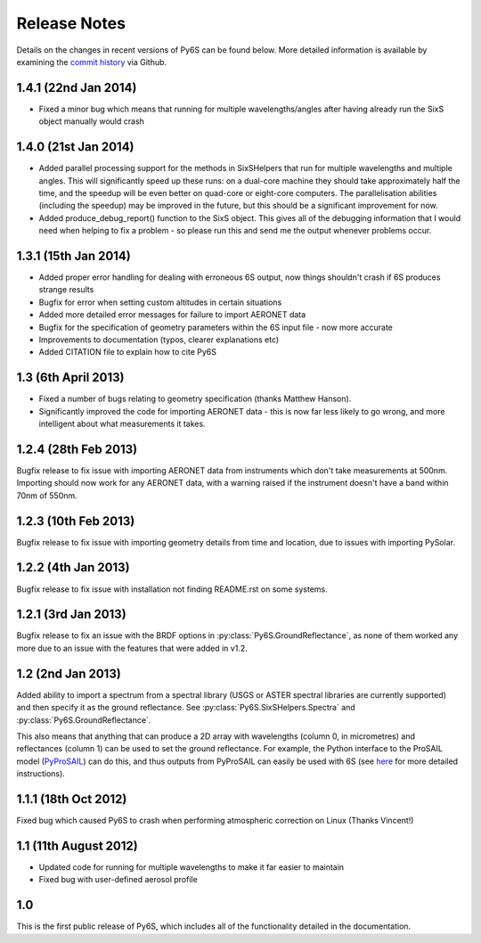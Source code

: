 Release Notes 
-------------

Details on the changes in recent versions of Py6S can be found below. More detailed information is available by examining the `commit history <https://github.com/robintw/Py6S/commits/master/>`_ via Github.

1.4.1 (22nd Jan 2014)
^^^^^^^^^^^^^^^^^^^^^
* Fixed a minor bug which means that running for multiple wavelengths/angles after having already run the SixS object manually would crash

1.4.0 (21st Jan 2014)
^^^^^^^^^^^^^^^^^^^^^
* Added parallel processing support for the methods in SixSHelpers that run for multiple wavelengths and multiple angles. This will significantly speed up these runs: on a dual-core machine they should take approximately half the time, and the speedup will be even better on quad-core or eight-core computers. The parallelisation abilities (including the speedup) may be improved in the future, but this should be a significant improvement for now.
* Added produce_debug_report() function to the SixS object. This gives all of the debugging information that I would need when helping to fix a problem - so please run this and send me the output whenever problems occur.

1.3.1 (15th Jan 2014)
^^^^^^^^^^^^^^^^^^^^
* Added proper error handling for dealing with erroneous 6S output, now things shouldn't crash if 6S produces strange results
* Bugfix for error when setting custom altitudes in certain situations
* Added more detailed error messages for failure to import AERONET data
* Bugfix for the specification of geometry parameters within the 6S input file - now more accurate
* Improvements to documentation (typos, clearer explanations etc)
* Added CITATION file to explain how to cite Py6S

1.3 (6th April 2013)
^^^^^^^^^^^^^^^^^^^^
* Fixed a number of bugs relating to geometry specification (thanks Matthew Hanson).
* Significantly improved the code for importing AERONET data - this is now far less likely to go wrong, and more intelligent about what measurements it takes.

1.2.4 (28th Feb 2013)
^^^^^^^^^^^^^^^^^^^^^
Bugfix release to fix issue with importing AERONET data from instruments which don't take measurements at 500nm. Importing should now work for any AERONET data, with a warning raised if the instrument doesn't have a band within 70nm of 550nm.

1.2.3 (10th Feb 2013)
^^^^^^^^^^^^^^^^^^^^^
Bugfix release to fix issue with importing geometry details from time and location, due to issues with importing PySolar.

1.2.2 (4th Jan 2013)
^^^^^^^^^^^^^^^^^^^^
Bugfix release to fix issue with installation not finding README.rst on some systems.

1.2.1 (3rd Jan 2013)
^^^^^^^^^^^^^^^^^^^^
Bugfix release to fix an issue with the BRDF options in :py:class:`Py6S.GroundReflectance`, as none of them worked any more due to an issue with the features that were added in v1.2.

1.2 (2nd Jan 2013)
^^^^^^^^^^^^^^^^^^
Added ability to import a spectrum from a spectral library (USGS or ASTER spectral libraries are currently supported) and then specify it as the ground reflectance. See :py:class:`Py6S.SixSHelpers.Spectra` and :py:class:`Py6S.GroundReflectance`.

This also means that anything that can produce a 2D array with wavelengths (column 0, in micrometres) and reflectances (column 1) can be used to set the ground reflectance. For example, the Python interface to the ProSAIL model (`PyProSAIL <https://pyprosail.readthedocs.org/en/latest/>`_) can do this, and thus outputs from PyProSAIL can easily be used with 6S (see `here <https://pyprosail.readthedocs.org/en/latest/#using-with-py6s>`_ for more detailed instructions).

1.1.1 (18th Oct 2012)
^^^^^^^^^^^^^^^^^^^^^
Fixed bug which caused Py6S to crash when performing atmospheric correction on Linux (Thanks Vincent!)

1.1 (11th August 2012)
^^^^^^^^^^^^^^^^^^^^^^
* Updated code for running for multiple wavelengths to make it far easier to maintain
* Fixed bug with user-defined aerosol profile

1.0
^^^
This is the first public release of Py6S, which includes all of the functionality detailed in the documentation.
